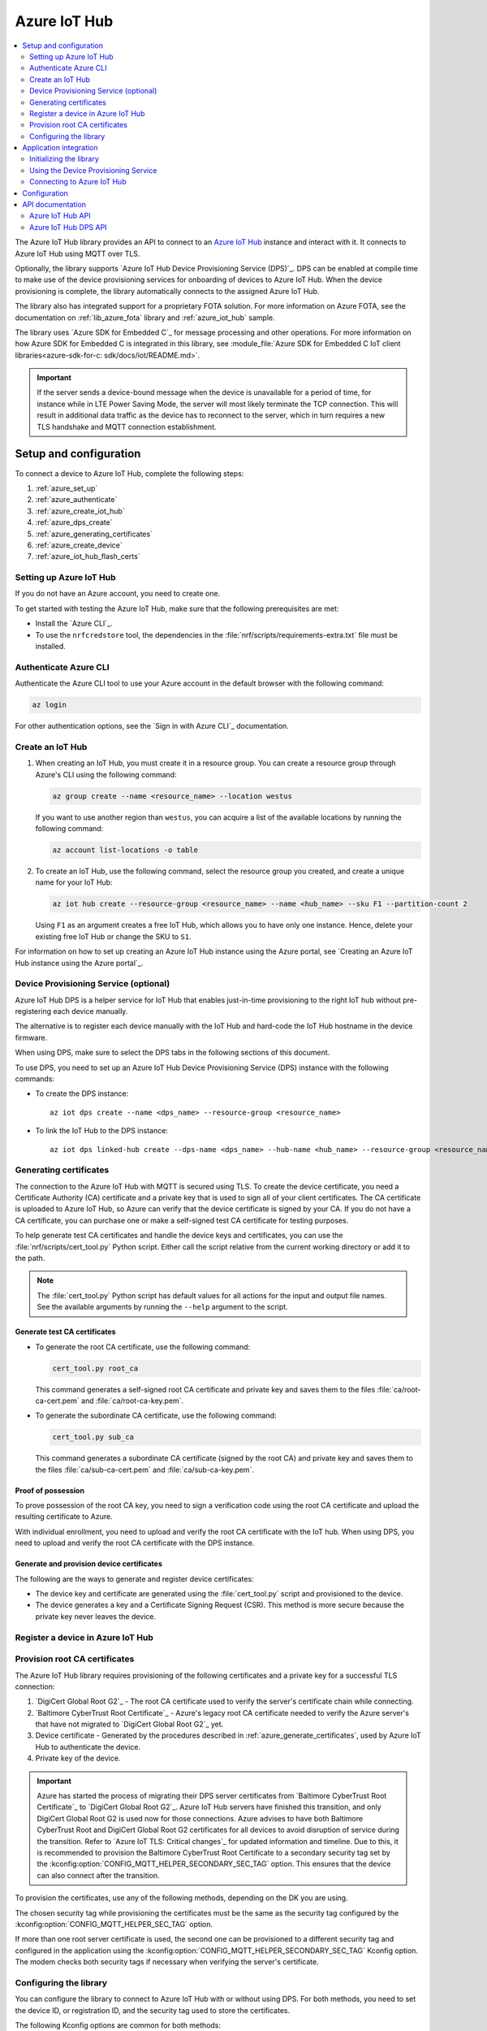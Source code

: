 .. _lib_azure_iot_hub:

Azure IoT Hub
#############

.. contents::
   :local:
   :depth: 2

The Azure IoT Hub library provides an API to connect to an `Azure IoT Hub`_ instance and interact with it.
It connects to Azure IoT Hub using MQTT over TLS.

Optionally, the library supports `Azure IoT Hub Device Provisioning Service (DPS)`_.
DPS can be enabled at compile time to make use of the device provisioning services for onboarding of devices to Azure IoT Hub.
When the device provisioning is complete, the library automatically connects to the assigned Azure IoT Hub.

The library also has integrated support for a proprietary FOTA solution.
For more information on Azure FOTA, see the documentation on :ref:`lib_azure_fota` library and :ref:`azure_iot_hub` sample.

The library uses `Azure SDK for Embedded C`_ for message processing and other operations.
For more information on how Azure SDK for Embedded C is integrated in this library, see :module_file:`Azure SDK for Embedded C IoT client libraries<azure-sdk-for-c: sdk/docs/iot/README.md>`.

.. important::
   If the server sends a device-bound message when the device is unavailable for a period of time, for instance while in LTE Power Saving Mode, the server will most likely terminate the TCP connection.
   This will result in additional data traffic as the device has to reconnect to the server, which in turn requires a new TLS handshake and MQTT connection establishment.

.. _prereq_connect_to_azure_iot_hub:

Setup and configuration
***********************

To connect a device to Azure IoT Hub, complete the following steps:

1. :ref:`azure_set_up`
#. :ref:`azure_authenticate`
#. :ref:`azure_create_iot_hub`
#. :ref:`azure_dps_create`
#. :ref:`azure_generating_certificates`
#. :ref:`azure_create_device`
#. :ref:`azure_iot_hub_flash_certs`

.. rst-class:: numbered-step

.. _azure_set_up:

Setting up Azure IoT Hub
========================

If you do not have an Azure account, you need to create one.

To get started with testing the Azure IoT Hub, make sure that the following prerequisites are met:

* Install the `Azure CLI`_.
* To use the ``nrfcredstore`` tool, the dependencies in the :file:`nrf/scripts/requirements-extra.txt` file must be installed.

.. rst-class:: numbered-step

.. _azure_authenticate:

Authenticate Azure CLI
======================

Authenticate the Azure CLI tool to use your Azure account in the default browser with the following command:

.. code-block:: console

   az login

For other authentication options, see the `Sign in with Azure CLI`_ documentation.

.. rst-class:: numbered-step

.. _azure_create_iot_hub:

Create an IoT Hub
=================

1. When creating an IoT Hub, you must create it in a resource group.
   You can create a resource group through Azure's CLI using the following command:

   .. code-block:: console

      az group create --name <resource_name> --location westus

   If you want to use another region than ``westus``, you can acquire a list of the available locations by running the following command:

   .. code-block:: console

      az account list-locations -o table


#. To create an IoT Hub, use the following command, select the resource group you created, and create a unique name for your IoT Hub:

   .. code-block:: console

      az iot hub create --resource-group <resource_name> --name <hub_name> --sku F1 --partition-count 2

   Using ``F1`` as an argument creates a free IoT Hub, which allows you to have only one instance.
   Hence, delete your existing free IoT Hub or change the SKU to ``S1``.

For information on how to set up creating an Azure IoT Hub instance using the Azure portal, see `Creating an Azure IoT Hub instance using the Azure portal`_.

.. rst-class:: numbered-step

.. _azure_dps_create:

Device Provisioning Service (optional)
======================================

Azure IoT Hub DPS is a helper service for IoT Hub that enables just-in-time provisioning to the right IoT hub without pre-registering each device manually.

The alternative is to register each device manually with the IoT Hub and hard-code the IoT Hub hostname in the device firmware.

When using DPS, make sure to select the DPS tabs in the following sections of this document.

To use DPS, you need to set up an Azure IoT Hub Device Provisioning Service (DPS) instance with the following commands:

* To create the DPS instance::

   az iot dps create --name <dps_name> --resource-group <resource_name>

* To link the IoT Hub to the DPS instance::

   az iot dps linked-hub create --dps-name <dps_name> --hub-name <hub_name> --resource-group <resource_name>


.. rst-class:: numbered-step

.. _azure_generating_and_provisioning_certificates:
.. _azure_generating_certificates:

Generating certificates
=======================

The connection to the Azure IoT Hub with MQTT is secured using TLS.
To create the device certificate, you need a Certificate Authority (CA) certificate and a private key that is used to sign all of your client certificates.
The CA certificate is uploaded to Azure IoT Hub, so Azure can verify that the device certificate is signed by your CA.
If you do not have a CA certificate, you can purchase one or make a self-signed test CA certificate for testing purposes.

To help generate test CA certificates and handle the device keys and certificates, you can use the :file:`nrf/scripts/cert_tool.py` Python script.
Either call the script relative from the current working directory or add it to the path.

.. note::
   The :file:`cert_tool.py` Python script has default values for all actions for the input and output file names.
   See the available arguments by running the ``--help`` argument to the script.

Generate test CA certificates
-----------------------------

* To generate the root CA certificate, use the following command:

  .. code-block:: console

     cert_tool.py root_ca

  This command generates a self-signed root CA certificate and private key and saves them to the files :file:`ca/root-ca-cert.pem` and :file:`ca/root-ca-key.pem`.

* To generate the subordinate CA certificate, use the following command:

  .. code-block:: console

     cert_tool.py sub_ca

  This command generates a subordinate CA certificate (signed by the root CA) and private key and saves them to the files :file:`ca/sub-ca-cert.pem` and :file:`ca/sub-ca-key.pem`.

.. _azure_device_provisioning:

Proof of possession
-------------------

To prove possession of the root CA key, you need to sign a verification code using the root CA certificate and upload the resulting certificate to Azure.

With individual enrollment, you need to upload and verify the root CA certificate with the IoT hub.
When using DPS, you need to upload and verify the root CA certificate with the DPS instance.

.. tabs::

   .. tab:: Without DPS

      To perform proof of possession of the root CA key, you can verify the root CA certificate using the following set of commands:

      * To upload root CA certificate::

         az iot hub certificate create --hub-name <hub_name> --name <cert_name> --path ca/root-ca-cert.pem

      * To ask Azure for a verification code (need two output values)::

         az iot hub certificate generate-verification-code --hub-name <hub_name> --name <cert_name> --etag "<etag_from_prev_command>"

      Note down the verification code and etag for later use.

      * To generate a new private key::

         cert_tool.py client_key

      * To Create a CSR with the verification code as common name::

         cert_tool.py csr --common-name <verification_code>

      * To Sign the CSR with the root CA::

         cert_tool.py sign_root

      * To Upload the verification certificate::

         az iot hub certificate verify --hub-name <hub_name> --name <cert_name> --etag "<etag_from_generate_verification_code>" --path certs/client-cert.pem

   .. tab:: With DPS

      Notice that only the root CA certificate is uploaded and validated, but because the subordinate CA certificate is signed by the root CA, it is also trusted by Azure.

      Use the following commands to upload and verify the root CA certificate in Azure DPS:

      * To upload the root CA certificate to the DPS instance::

         az iot dps certificate create --dps-name <dps_name> --resource-group <resource_name> --name <cert_name> --path ca/root-ca-cert.pem

      * To ask Azure for a verification code (need two output values)::

         az iot dps certificate generate-verification-code --dps-name <dps_name> --resource-group <resource_name> --certificate-name <cert_name> --etag "<etag_from_prev_command>"

      Note down the verification code and etag for later use.

      * To generate a new private key::

         cert_tool.py client_key

      * To Create a CSR with the verification code as common name::

         cert_tool.py csr --common-name <verification_code>

      * To Sign the CSR with the root CA::

         cert_tool.py sign_root

      * To Upload the verification certificate::

         az iot dps certificate verify --dps-name <dps_name> --resource-group <resource_name> --certificate-name <cert_name> --etag "<etag_from_generate_verification_code>" --path certs/client-cert.pem

.. _azure_generate_certificates:

Generate and provision device certificates
------------------------------------------

The following are the ways to generate and register device certificates:

* The device key and certificate are generated using the :file:`cert_tool.py` script and provisioned to the device.
* The device generates a key and a Certificate Signing Request (CSR).
  This method is more secure because the private key never leaves the device.

.. tabs::

   .. tab:: nRF91: Modem generated private key

      When the private key is generated inside the modem, it is never exposed to the outside world.
      This is more secure than generating a private key using a script.
      By default, the Common Name (CN) of the certificate is set to the device UUID, and the CN is read out by Azure to identify the device during the TLS handshake.
      This allows using the exact same firmware on many devices without hard-coding the device ID into the firmware because the device UUID can be read out at runtime.
      See the :ref:`azure_iot_hub` sample for more information on how to read out the device UUID in the application.

      .. note::
         Generating a key pair on device requires an nRF91 Series device.
         If you are using an nRF9160 DK, modem version v1.3.x or later is required.

      .. important::
         Program the :ref:`at_client_sample` sample to your device before following this guide.

      Complete the following steps to generate a key pair and CSR on the modem, which is then signed using your CA and uploaded to Azure:

      1. Obtain a list of installed keys using the following command:

         .. code-block:: console

            nrfcredstore <serial port> list

         where ``<serial port>`` is the serial port of your device.

      #. Select a security tag that is not yet in use.
         This security tag must match the value set in the :kconfig:option:`CONFIG_MQTT_HELPER_SEC_TAG` Kconfig option.

      #. Generate a key pair and obtain a CSR using the following command:

         .. code-block:: console

            nrfcredstore <serial port> generate <sec tag> certs/client-csr.der

         |serial_port_sec_tag|

      #. Convert the CSR from DER format to PEM format using the following command:

         .. code-block:: console

            openssl req -inform DER -in certs/client-csr.der -outform PEM -out certs/client-csr.pem

      #. Sign the CSR using the subordinate CA certificate using the following command:

         .. code-block:: console

            cert_tool.py sign

         .. note::
            This process might vary depending on the CA you are using.
            See the documentation for your CA for more information on how to sign a CSR.

      #. Take note of the CN, as it will be required later.

         In case you got the certificate from a CA, you can extract the CN using the following command:

         .. code-block:: console

            openssl x509 -in certs/client-cert.pem -noout -subject

      #. Combine the device certificate and the subordinate CA certificate chain into a single file using the following command:

         .. code-block:: console

            cat certs/client-cert.pem ca/sub-ca-cert.pem > certs/client-cert-chain.pem

         This is necessary for Azure to verify the certificate chain.

      #. Provision the certificate to the modem using the following command:

         .. code-block:: console

            nrfcredstore <serial port> write <sec tag> CLIENT_CERT certs/client-cert-chain.pem

         |serial_port_sec_tag|

   .. tab:: nRF91: Script generated private key

      .. caution::
         When generating the private key on your computer, make sure to keep it secure and not share it with anyone.
         If the private key is compromised, the security of the device is compromised.

      .. important::
         Program the :ref:`at_client_sample` sample to your device before following this guide.

         To obtain a key and certificate generated by the :file:`cert_tool.py` script and to provision them to the modem, complete the following steps:

      1. Generate the key and certificate using the following commands:

         .. code-block:: console

            cert_tool.py client_key
            cert_tool.py csr --common-name <device_id>
            cert_tool.py sign

         This command generates an elliptic curve private key and saves it to the :file:`certs/private-key.pem` file.
         The certificate is saved to the :file:`certs/client-cert.pem` file.

      #. Obtain a list of installed keys using the following command:

         .. code-block:: console

            nrfcredstore <serial port> list

         where ``<serial port>`` corresponds to the serial port of your device.

      #. Select a security tag that is not yet in use.
         This security tag must match the value set in :kconfig:option:`CONFIG_MQTT_HELPER_SEC_TAG` Kconfig option.

      #. Combine the device certificate and the subordinate CA certificate chain into a single file using the following command:

         .. code-block:: console

            cat certs/client-cert.pem ca/sub-ca-cert.pem > certs/client-cert-chain.pem

         This is necessary for Azure to verify the certificate chain.

      #. Provision the client certificate using the following command:

         .. code-block:: console

            nrfcredstore <serial port> write <sec tag> CLIENT_CERT certs/client-cert-chain.pem

         |serial_port_sec_tag|

      #. Provision the client key using the following command:

         .. code-block:: console

            nrfcredstore <serial port> write <sec tag> CLIENT_KEY certs/private-key.pem

         |serial_port_sec_tag|

   .. tab:: nRF70: Script generated private key

      .. caution::
         When generating the private key on your computer, make sure to keep it secure and not share it with anyone.
         If the private key is compromised, the security of the device is compromised.

      To obtain a key and certificate generated using the :file:`cert_tool.py` script, complete the following steps:

      1. Generate the key and certificate using the following commands:

         .. code-block:: console

            cert_tool.py client_key
            cert_tool.py csr --common-name <device_id>
            cert_tool.py sign

      #. Combine the device certificate and the subordinate CA certificate chain into a single file using the following command:

         .. code-block:: console

            cat certs/client-cert.pem ca/sub-ca-cert.pem > certs/client-cert-chain.pem

         This is necessary for Azure to verify the certificate chain.

      #. Rename client certificates so the chain certificate is flashed:

         .. code-block:: console

            mv certs/client-cert.pem certs/client-cert.pem.bk
            mv certs/client-cert-chain.pem certs/client-cert.pem

      #. Provision the certificates and private key at runtime to the Mbed TLS stack.
         This is achieved by placing the PEM files into a :file:`certs/` subdirectory and ensuring the :kconfig:option:`CONFIG_MQTT_HELPER_PROVISION_CERTIFICATES` Kconfig option is enabled.
         Samples have been updated to read the standard PEM files, so the PEM files need not be converted to string format anymore.

         For more information, refer to the :ref:`azure_iot_hub` sample as well as the :kconfig:option:`CONFIG_MQTT_HELPER_CERTIFICATES_FOLDER` Kconfig option.

.. rst-class:: numbered-step

.. _azure_create_device:

Register a device in Azure IoT Hub
==================================

.. tabs::

   .. tab:: Without DPS

      .. important::
         The device ID must match the CN of the certificate.

      To register a new device in your IoT hub, use the following command:

      .. code-block:: console

         az iot hub device-identity create -n <iothub_name> -d <device_id> --am x509_ca

   .. tab:: With DPS

      There are many ways to configure DPS.
      Attestation using the subordinate CA certificate is one of them and has the benefit of not having to register each device manually with the IoT Hub.
      As long as the device certificate is signed by a CA certificate that has been signed by a verified root CA certificate, the device can be onboarded to the IoT Hub.
      Because the subordinate CA certificate is signed by the root CA certificate, it is trusted by Azure and can be used for device attestation.
      For other DPS configurations, see the `Azure IoT Hub Device Provisioning Service (DPS)`_ documentation.

      To create an enrollment group using the subordinate CA certificate for attestation, use the following command:

      .. code-block:: console

         az iot dps enrollment-group create --dps-name <dps_name> --resource-group <resource_name> --enrollment-id <enrollment_name> --certificate-path ca/sub-ca-cert.pem --provisioning-status enabled --iot-hubs <iothub_url> --allocation-policy static

.. rst-class:: numbered-step

.. _azure_iot_hub_flash_certs:

Provision root CA certificates
==============================

The Azure IoT Hub library requires provisioning of the following certificates and a private key for a successful TLS connection:

1. `DigiCert Global Root G2`_ - The root CA certificate used to verify the server's certificate chain while connecting.
#. `Baltimore CyberTrust Root Certificate`_ - Azure's legacy root CA certificate needed to verify the Azure server's that have not migrated to `DigiCert Global Root G2`_ yet.
#. Device certificate - Generated by the procedures described in :ref:`azure_generate_certificates`, used by Azure IoT Hub to authenticate the device.
#. Private key of the device.

.. important::
   Azure has started the process of migrating their DPS server certificates from `Baltimore CyberTrust Root Certificate`_ to `DigiCert Global Root G2`_.
   Azure IoT Hub servers have finished this transition, and only DigiCert Global Root G2 is used now for those connections.
   Azure advises to have both Baltimore CyberTrust Root and DigiCert Global Root G2 certificates for all devices to avoid disruption of service during the transition.
   Refer to `Azure IoT TLS: Critical changes`_ for updated information and timeline.
   Due to this, it is recommended to provision the Baltimore CyberTrust Root Certificate to a secondary security tag set by the :kconfig:option:`CONFIG_MQTT_HELPER_SECONDARY_SEC_TAG` option.
   This ensures that the device can also connect after the transition.

To provision the certificates, use any of the following methods, depending on the DK you are using.

.. tabs::

   .. tab:: nRF91: ``nrfcredstore``

      .. important::
         Program the :ref:`at_client_sample` sample to your device before following this guide and make sure you have ``nrfcredstore`` installed.

      1. Obtain a list of installed keys using the following command:

         .. code-block:: console

            nrfcredstore <serial port> list

         where ``<serial port>`` is the serial port of your device.

      #. Provision the server root CA certificates, which you downloaded previously, by running the following commands:

         .. code-block:: console

            nrfcredstore <serial port> write <sec tag> ROOT_CA_CERT DigiCertGlobalRootG2.crt.pem

         .. code-block:: console

            nrfcredstore <serial port> write <secondary sec tag> ROOT_CA_CERT BaltimoreCyberTrustRoot.crt.pem


   .. tab:: nRF91: nRF connect for Desktop

      .. include:: /includes/cert-flashing.txt

   .. tab:: nRF70: runtime provisioning

         Provision the certificates and private key at runtime to the Mbed TLS stack.
         This is achieved by placing the PEM files into a :file:`certs/` subdirectory and ensuring the :kconfig:option:`CONFIG_MQTT_HELPER_PROVISION_CERTIFICATES` Kconfig option is enabled.
         Save the :file:`DigiCertGlobalRootG2.crt.pem` file as :file:`certs/ca-cert.pem`, and the :file:`BaltimoreCyberTrustRoot.crt.pem` file as :file:`certs/ca-cert-2.pem`.
         For more information, refer to the :ref:`azure_iot_hub` sample as well as the :kconfig:option:`CONFIG_MQTT_HELPER_CERTIFICATES_FOLDER` Kconfig option.

         The CA will be provisioned to the security tag set by the :kconfig:option:`CONFIG_MQTT_HELPER_SEC_TAG` Kconfig option.

The chosen security tag while provisioning the certificates must be the same as the security tag configured by the :kconfig:option:`CONFIG_MQTT_HELPER_SEC_TAG` option.

If more than one root server certificate is used, the second one can be provisioned to a different security tag and configured in the application using the :kconfig:option:`CONFIG_MQTT_HELPER_SECONDARY_SEC_TAG` Kconfig option.
The modem checks both security tags if necessary when verifying the server's certificate.

Configuring the library
=======================

You can configure the library to connect to Azure IoT Hub with or without using DPS.
For both methods, you need to set the device ID, or registration ID, and the security tag used to store the certificates.

The following Kconfig options are common for both methods:

1. Set the :kconfig:option:`CONFIG_AZURE_IOT_HUB` Kconfig option to ``y`` to enable the Azure IoT Hub library.
#. Set the :kconfig:option:`CONFIG_MQTT_HELPER_SEC_TAG` Kconfig option to the security tag used while :ref:`provisioning root CA certificates <azure_iot_hub_flash_certs>`.
#. Set the :kconfig:option:`CONFIG_MQTT_HELPER_SECONDARY_SEC_TAG` Kconfig option to the security tag of the extra root CA certificate until all Azure services have migrated to DigiCert Global Root G2.

.. _dps_config:

.. tabs::

   .. tab:: Without DPS

      To connect to Azure IoT Hub without using DPS, complete the following minimum required configuration:

      1. To retrieve your IoT Hub hostname, run the following command:

         .. code-block:: console

            az iot hub show --name <hub_name> --query "properties.hostName"

      #. Configure the :kconfig:option:`CONFIG_AZURE_IOT_HUB_HOSTNAME` Kconfig option to the returned address.

         You can also set the host name at runtime.

   .. tab:: Using DPS

      To connect to Azure IoT Hub using DPS, set the :kconfig:option:`CONFIG_AZURE_IOT_HUB_DPS_ID_SCOPE` Kconfig option to the ``ID Scope`` for your DPS instance by running the following command:

      .. code-block:: console

         az iot dps show --name <dps_name> --query "properties.idScope"

      Alternatively, you can set the registration ID at runtime.

Device ID and Registration ID
-----------------------------

The device ID is used to identify the device in the Azure IoT Hub.
Registration ID is used to identify the device on the DPS server.
The :ref:`azure_iot_hub` sample uses the device ID as the registration ID when registering with the DPS server.

For testing on one device, you can manually configure the device ID with the :kconfig:option:`CONFIG_AZURE_IOT_HUB_DEVICE_ID` Kconfig option.

When running the same firmware on multiple devices, it is not practical to hard-code the registration ID.
Instead, enable the use of a unique hardware identifier, such as the device UUID, as the registration ID.
The hardware identifier of the device needs to match the CN in the certificate on the device.

.. note::
   When using hardware identifiers in the :ref:`azure_iot_hub` sample, set the :kconfig:option:`CONFIG_AZURE_IOT_HUB_SAMPLE_DEVICE_ID_USE_HW_ID` Kconfig option to ``y``.

.. tabs::

   .. tab:: nRF91: Device UUID

      .. code-block:: none

         CONFIG_MODEM_JWT=y
         CONFIG_HW_ID_LIBRARY_SOURCE_UUID=y

   .. tab:: nRF91: Device IMEI

      .. code-block:: none

         CONFIG_HW_ID_LIBRARY_SOURCE_IMEI=y

   .. tab:: nRF70: Network MAC address

      .. code-block:: none

         CONFIG_HW_ID_LIBRARY_SOURCE_NET_MAC=y

You can also set the device ID at runtime by populating the ``device_id`` member of the :c:struct:`azure_iot_hub_config` structure passed to the :c:func:`azure_iot_hub_connect` function when connecting.
If the ``device_id.size`` buffer size is zero, the compile-time option :kconfig:option:`CONFIG_AZURE_IOT_HUB_DEVICE_ID` is used.

Application integration
***********************

This section describes how to initialize the library, use the DPS service, and connect to Azure IoT Hub.

Initializing the library
========================

To initialize the library, call the :c:func:`azure_iot_hub_init` function.
The initialization must be successful to make the other APIs in the library available for the application.
An event handler is passed as the only argument to the :c:func:`azure_iot_hub_init` function.
The library calls this function with data associated to the application, such as incoming data and other events.
For an exhaustive list of event types and associated data, see :c:enum:`azure_iot_hub_evt_type`.

Using the Device Provisioning Service
=====================================

You can use the Azure IoT Hub Device Provisioning Service to provision the device to an IoT Hub.
When the registration process has completed successfully, the device receives its assigned hostname and device ID to use when connecting to Azure IoT Hub.
The assigned host name and device ID are stored to the non-volatile memory on the device and are available also after a reset and power outage.

This code example shows how to configure and use DPS:

.. code-block:: c

   static void dps_handler(enum azure_iot_hub_dps_reg_status state)
   {
      switch (state) {
      case AZURE_IOT_HUB_DPS_REG_STATUS_NOT_STARTED:
         LOG_INF("AZURE_IOT_HUB_DPS_REG_STATUS_NOT_STARTED");
         break;
      case AZURE_IOT_HUB_DPS_REG_STATUS_ASSIGNING:
         LOG_INF("AZURE_IOT_HUB_DPS_REG_STATUS_ASSIGNING");
         break;
      case AZURE_IOT_HUB_DPS_REG_STATUS_ASSIGNED:
         LOG_INF("AZURE_IOT_HUB_DPS_REG_STATUS_ASSIGNED");

         /* Act on assignment */
         k_sem_give(&dps_assigned_sem);
         break;
      case AZURE_IOT_HUB_DPS_REG_STATUS_FAILED:
         LOG_INF("ZURE_IOT_HUB_DPS_REG_STATUS_FAILED");

         /* Act on registration failure */
         k_sem_give(&dps_registration_failed_sem);
         break;
      default:
         LOG_WRN("Unhandled DPS registration status: %d", state);
         break;
      }
   }

   ...

   int err;
   struct azure_iot_hub_buf assigned_hostname;
   struct azure_iot_hub_buf assigned_device_id;
	struct azure_iot_hub_dps_config dps_cfg = {
		.handler = dps_handler,

      /* Can be left out to use CONFIG_AZURE_IOT_HUB_DPS_REG_ID instead. */
		.reg_id = {
			.ptr = device_id_buf,
			.size = device_id_len,
		},

      /* Can be left out to use CONFIG_AZURE_IOT_HUB_DPS_ID_SCOPE instead. */
      .id_scope = {
			.ptr = id_scope_buf,
			.size = id_scope_len,
		},
	};

	err = azure_iot_hub_dps_init(&dps_cfg);
   /* Error handling */

   err = azure_iot_hub_dps_start();
	if (err == 0) {
		LOG_INF("The DPS process has started");

      /* Wait for the registration process to complete. */
      err = k_sem_take(&dps_done_sem, K_SECONDS(SOME_TIMEOUT));
      /* Error handling */
	} else if (err == -EALREADY) {
		LOG_INF("Already assigned to an IoT hub, skipping DPS");
	} else {
      /* Error handling */
	}
	err = azure_iot_hub_dps_hostname_get(assigned_hostname);
   /* Error handling */

	err = azure_iot_hub_dps_device_id_get(assigned_device_id);
   /* Error handling */

   /* Use the hostname and device ID to connect to IoT Hub. */

After the device has been successfully registered, the application can proceed to connect to the assigned IoT Hub using the obtained device ID.

When a device has been assigned to an IoT Hub and the information is stored to the non-volatile memory, the DPS APIs always return the stored information and do not trigger a new registration.
To delete the stored assignment information, call the :c:func:`azure_iot_hub_dps_reset` function.
Alternatively, you can call the functions :c:func:`azure_iot_hub_dps_hostname_delete` or :c:func:`azure_iot_hub_dps_device_id_delete` to delete specific information.
After calling the :c:func:`azure_iot_hub_dps_reset` function, the library must be initialized again.
After the initialization, a new registration with the DPS can be started by calling the :c:func:`azure_iot_hub_dps_start` function.

The DPS APIs are documented in the :ref:`azure_iot_hub_dps_api` section.

Connecting to Azure IoT Hub
===========================

After the initialization, calling the :c:func:`azure_iot_hub_connect` function connects the device to the configured IoT hub or DPS instance, depending on the configuration.
The initial TLS handshake takes a few seconds to complete, depending on the network conditions and the TLS cipher suite used.
During the TLS handshake, the :c:func:`azure_iot_hub_connect` function blocks.
Consider this when deciding the context from which the API is called.
Optionally, DPS registration can be run automatically as part of the call to the :c:func:`azure_iot_hub_connect` function.

.. note::
   The :c:func:`azure_iot_hub_connect` function blocks when DPS registration is pending.
   Running DPS as part of the :c:func:`azure_iot_hub_connect` function also limits the DPS configuration options as follows:

   * The device ID is used as registration ID when registering with the DPS server.
   * The ID scope is set in the :kconfig:option:`CONFIG_AZURE_IOT_HUB_DPS_ID_SCOPE` option.

   Use the DPS APIs directly if you need more control over the DPS registration process.

When using the :c:func:`azure_iot_hub_connect` function, you can choose to provide the host name to the IoT Hub and device ID at runtime, or let the library use Kconfig options.

Here is an example for setting the host name and device ID at runtime:

.. code-block:: c

   struct azure_iot_hub_config cfg = {
      .hostname = {
         .ptr = hostname_buffer,
         .size = hostname_length,
      },
      .device_id = {
         .ptr = device_id_buffer,
         .size = device_id_length,
      },
      .use_dps = false,
   };

   err = azure_iot_hub_connect(&cfg);
   /* Error handling */

You can pass ``NULL`` or a zeroed-out configuration to the :c:func:`azure_iot_hub_connect` function.
The library uses the values for host name and device ID from the Kconfig options :kconfig:option:`CONFIG_AZURE_IOT_HUB_HOSTNAME` and :kconfig:option:`CONFIG_AZURE_IOT_HUB_DEVICE_ID`, respectively.

This code example uses a Kconfig value for the device ID (and by extension DPS registration ID) and runs DPS to acquire the assigned IoT Hub host name and assigned device ID.

.. code-block:: c

   struct azure_iot_hub_config cfg = {
      .use_dps = true,
   };

   err = azure_iot_hub_connect(&cfg);
   /* Error handling */

After a successful connection, the library automatically subscribes to the following standard Azure IoT Hub MQTT topics (See `Azure IoT Hub MQTT protocol support`_ for details):

* ``devices/<device ID>/messages/devicebound/#`` (cloud-to-device messages)
* ``$iothub/twin/PATCH/properties/desired/#`` (desired properties update notifications)
* ``$iothub/twin/res/#`` (operation responses)
* ``$iothub/methods/POST/#`` (direct method requests)

Currently, the library does not support persistent MQTT sessions.
Hence subscriptions are requested for each connection to the IoT hub.

For more information about the available APIs, see the :ref:`azure_iot_hub_api` section.


Configuration
*************

To use the Azure IoT Hub library, you must enable the :kconfig:option:`CONFIG_AZURE_IOT_HUB` Kconfig option.

You can configure the following options when using this library:

* :kconfig:option:`CONFIG_AZURE_IOT_HUB_HOSTNAME` - Sets the Azure IoT Hub host name. Note that the host name can also be provided at runtime.
* :kconfig:option:`CONFIG_AZURE_IOT_HUB_DEVICE_ID` - Configures the device ID. The device ID can also be set at runtime.
* :kconfig:option:`CONFIG_AZURE_IOT_HUB_USER_NAME_BUF_SIZE` - Sets the user name buffer size. You can adjust the  buffer size to reduce stack usage, if you know the approximate size of your device ID.
* :kconfig:option:`CONFIG_AZURE_IOT_HUB_AUTO_DEVICE_TWIN_REQUEST` - Automatically requests the device twin upon connection to an IoT Hub.
* :kconfig:option:`CONFIG_AZURE_IOT_HUB_TOPIC_MAX_LEN` - Sets the maximum topic length. The topic buffers are allocated on the stack. You may have to adjust this option to match with your device ID length.
* :kconfig:option:`CONFIG_AZURE_IOT_HUB_MSG_PROPERTY_RECV_MAX_COUNT` - Sets the maximum number of message properties that can be parsed from an incoming message's topic.
* :kconfig:option:`CONFIG_AZURE_IOT_HUB_MSG_PROPERTY_BUFFER_SIZE` - Sets the size of the internal message property buffer used when sending messages with message properties, allocated on the stack. You can adjust this to fit your needs.

MQTT helper library specific options:

* :kconfig:option:`CONFIG_MQTT_HELPER_SEND_TIMEOUT` - Enables timeout when sending data to an IoT Hub.
* :kconfig:option:`CONFIG_MQTT_HELPER_SEND_TIMEOUT_SEC` - Sets the send timeout value (in seconds) to use when sending data.
* :kconfig:option:`CONFIG_MQTT_HELPER_SEC_TAG` - Sets the security tag where the Azure IoT Hub certificates are stored.
* :kconfig:option:`CONFIG_MQTT_HELPER_SECONDARY_SEC_TAG` - Sets the secondary security tag that can be used for a second CA root certificate.
* :kconfig:option:`CONFIG_MQTT_HELPER_PORT` - Sets the TCP port number to connect to.
* :kconfig:option:`CONFIG_MQTT_HELPER_RX_TX_BUFFER_SIZE` - Sets the size of the MQTT RX and TX buffer that limits the message size, excluding the payload size.
* :kconfig:option:`CONFIG_MQTT_HELPER_PAYLOAD_BUFFER_LEN` - Sets the MQTT payload buffer size.
* :kconfig:option:`CONFIG_MQTT_HELPER_STACK_SIZE` - Sets the stack size for the internal thread in the library.
* :kconfig:option:`CONFIG_MQTT_HELPER_NATIVE_TLS` - Configures the socket to be native for TLS instead of offloading TLS operations to the modem.

DPS-specific configuration:

* :kconfig:option:`CONFIG_AZURE_IOT_HUB_DPS` - Enables Azure IoT Hub DPS.
* :kconfig:option:`CONFIG_AZURE_IOT_HUB_DPS_HOSTNAME` - Host name of the DPS server.
  Do not change this unless you have configured DPS to use a different host name.
* :kconfig:option:`CONFIG_AZURE_IOT_HUB_DPS_REG_ID` - Registration ID to use in the registration request to DPS.
* :kconfig:option:`CONFIG_AZURE_IOT_HUB_DPS_HOSTNAME_MAX_LEN` - Maximum length of the assigned host name received from DPS.
* :kconfig:option:`CONFIG_AZURE_IOT_HUB_DPS_DEVICE_ID_MAX_LEN` - Maximum length of the assigned device ID received from DPS.
* :kconfig:option:`CONFIG_AZURE_IOT_HUB_DPS_TOPIC_BUFFER_SIZE` - Size of the internal topic buffers in the DPS library.
* :kconfig:option:`CONFIG_AZURE_IOT_HUB_DPS_USER_NAME_BUFFER_SIZE` - User name buffer size.
* :kconfig:option:`CONFIG_AZURE_IOT_HUB_DPS_ID_SCOPE` - Sets the Azure IoT Hub DPS ID scope that is used while provisioning the device.
* :kconfig:option:`CONFIG_AZURE_IOT_HUB_DPS_OPERATION_ID_BUFFER_SIZE` - Size of the operation ID buffer. The operation ID is received from the IoT Hub during registration.

API documentation
*****************

.. _azure_iot_hub_api:

Azure IoT Hub API
=================

| Header file: :file:`include/net/azure_iot_hub.h`
| Source files: :file:`subsys/net/lib/azure_iot_hub/src/azure_iot_hub.c`

.. doxygengroup:: azure_iot_hub
   :project: nrf
   :members:

.. _azure_iot_hub_dps_api:

Azure IoT Hub DPS API
=====================

| Header file: :file:`include/net/azure_iot_hub_dps.h`
| Source files: :file:`subsys/net/lib/azure_iot_hub/src/azure_iot_hub_dps.c`

.. doxygengroup:: azure_iot_hub_dps
   :project: nrf
   :members:
